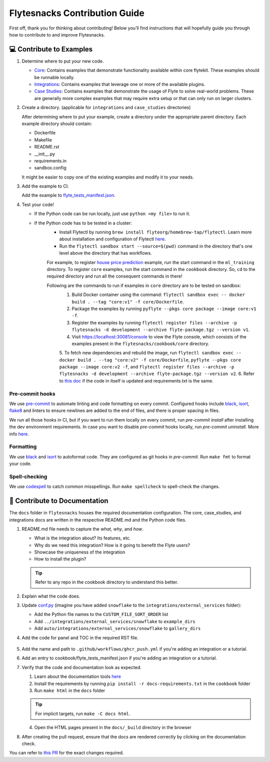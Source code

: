 ##############################
Flytesnacks Contribution Guide
##############################

First off, thank you for thinking about contributing!
Below you’ll find instructions that will hopefully guide you through how to contribute to and improve Flytesnacks.

💻 Contribute to Examples
=========================

1. Determine where to put your new code.

   * `Core <https://github.com/flyteorg/flytesnacks/tree/master/cookbook/core>`__: Contains examples that demonstrate functionality available within core flytekit. These examples should be runnable locally.
   * `Integrations <https://github.com/flyteorg/flytesnacks/tree/master/cookbook/integrations>`__: Contains examples that leverage one or more of the available plugins.
   * `Case Studies <https://github.com/flyteorg/flytesnacks/tree/master/cookbook/case_studies>`__: Contains examples that demonstrate the usage of Flyte to solve real-world problems. These are generally more complex examples that may require extra setup or that can only run on larger clusters.

2. Create a directory. (applicable for ``integrations`` and ``case_studies`` directories)

   After determining where to put your example, create a directory under the appropriate parent directory. Each example directory should contain:

   * Dockerfile
   * Makefile
   * README.rst
   * __init__.py
   * requirements.in
   * sandbox.config

   It might be easier to copy one of the existing examples and modify it to your needs.

3. Add the example to CI.

   Add the example to `flyte_tests_manifest.json <https://github.com/flyteorg/flytesnacks/tree/master/cookbook/flyte_tests_manifest.json>`__.

4. Test your code!

   * If the Python code can be run locally, just use ``python <my file>`` to run it.
   * If the Python code has to be tested in a cluster:
      * Install Flytectl by running ``brew install flyteorg/homebrew-tap/flytectl``. Learn more about installation and configuration of Flytectl `here <https://docs.flyte.org/projects/flytectl/en/latest/index.html>`__.
      * Run the ``flytectl sandbox start --source=$(pwd)`` command in the directory that's one level above the directory that has workflows.
      For example, to register `house price prediction <https://github.com/flyteorg/flytesnacks/tree/master/cookbook/case_studies/ml_training/house_price_prediction>`__ example, run the start command in the ``ml_training`` directory.
      To register ``core`` examples, run the start command in the ``cookbook`` directory. So, ``cd`` to the required directory and run all the consequent commands in there!

      Following are the commands to run if examples in ``core`` directory are to be tested on sandbox:
        1. Build Docker container using the command: ``flytectl sandbox exec -- docker build . --tag "core:v1" -f core/Dockerfile``.
        2. Package the examples by running ``pyflyte --pkgs core package --image core:v1 -f``.
        3. Register the examples by running ``flytectl register files --archive -p flytesnacks -d development --archive flyte-package.tgz --version v1``.
        4. Visit https://localhost:30081/console to view the Flyte console, which consists of the examples present in the ``flytesnacks/cookbook/core`` directory.
        5. To fetch new dependencies and rebuild the image, run
        ``flytectl sandbox exec -- docker build . --tag "core:v2" -f core/Dockerfile``,
        ``pyflyte --pkgs core package --image core:v2 -f``, and
        ``flytectl register files --archive -p flytesnacks -d development --archive flyte-package.tgz --version v2``.
        6. Refer to `this doc <https://docs.flyte.org/projects/cookbook/en/latest/auto/larger_apps/larger_apps_iterate.html#quickly-re-deploy-your-application>`__ if the code in itself is updated and requirements.txt is the same.


Pre-commit hooks
^^^^^^^^^^^^^^^^

We use `pre-commit <https://pre-commit.com/>`__ to automate linting and code formatting on every commit.
Configured hooks include `black <https://github.com/psf/black>`__, `isort <https://github.com/PyCQA/isort>`__, `flake8 <https://github.com/PyCQA/flake8>`__ and linters to ensure newlines are added to the end of files, and there is proper spacing in files.

We run all those hooks in CI, but if you want to run them locally on every commit, run `pre-commit install` after installing the dev environment requirements. In case you want to disable `pre-commit` hooks locally, run `pre-commit uninstall`. More info `here <https://pre-commit.com/>`__.


Formatting
^^^^^^^^^^

We use `black <https://github.com/psf/black>`__ and `isort <https://github.com/PyCQA/isort>`__ to autoformat code. They are configured as git hooks in `pre-commit`. Run ``make fmt`` to format your code.

Spell-checking
^^^^^^^^^^^^^^

We use `codespell <https://github.com/codespell-project/codespell>`__ to catch common misspellings. Run ``make spellcheck`` to spell-check the changes.


📝 Contribute to Documentation
==============================

The ``docs`` folder in ``flytesnacks`` houses the required documentation configuration. The core, case_studies, and integrations docs are written in the respective README.md and the Python code files.

1. README.md file needs to capture the *what*, *why*, and *how*.

   * What is the integration about? Its features, etc.
   * Why do we need this integration? How is it going to benefit the Flyte users?
   * Showcase the uniqueness of the integration
   * How to install the plugin?

   .. tip::
      Refer to any repo in the cookbook directory to understand this better.

2. Explain what the code does.
3. Update `conf.py <https://github.com/flyteorg/flytesnacks/tree/master/cookbook/docs/conf.py>`__ (imagine you have added ``snowflake`` to the ``integrations/external_services`` folder):

   * Add the Python file names to the ``CUSTOM_FILE_SORT_ORDER`` list
   * Add ``../integrations/external_services/snowflake`` to ``example_dirs``
   * Add ``auto/integrations/external_services/snowflake`` to ``gallery_dirs``

4. Add the code for panel and TOC in the required RST file.

     .. image:: https://raw.githubusercontent.com/flyteorg/static-resources/main/flytesnacks/user_guide/panel_and_toc.png
         :alt: panel and TOC

5. Add the name and path to ``.github/workflows/ghcr_push.yml`` if you're adding an integration or a tutorial.

6. Add an entry to cookbook/flyte_tests_manifest.json if you're adding an integration or a tutorial.

7. Verify that the code and documentation look as expected.

   1. Learn about the documentation tools `here <https://docs.flyte.org/en/latest/community/contribute.html#documentation>`__
   2. Install the requirements by running ``pip install -r docs-requirements.txt`` in the ``cookbook`` folder
   3. Run ``make html`` in the ``docs`` folder

   .. tip::
      For implicit targets, run ``make -C docs html``.
   4. Open the HTML pages present in the ``docs/_build`` directory in the browser


8. After creating the pull request, ensure that the docs are rendered correctly by clicking on the documentation check.

   .. image:: https://raw.githubusercontent.com/flyteorg/static-resources/main/common/test_docs_link.png
       :alt: Docs link in a PR

You can refer to `this PR <https://github.com/flyteorg/flytesnacks/pull/332>`__ for the exact changes required.
